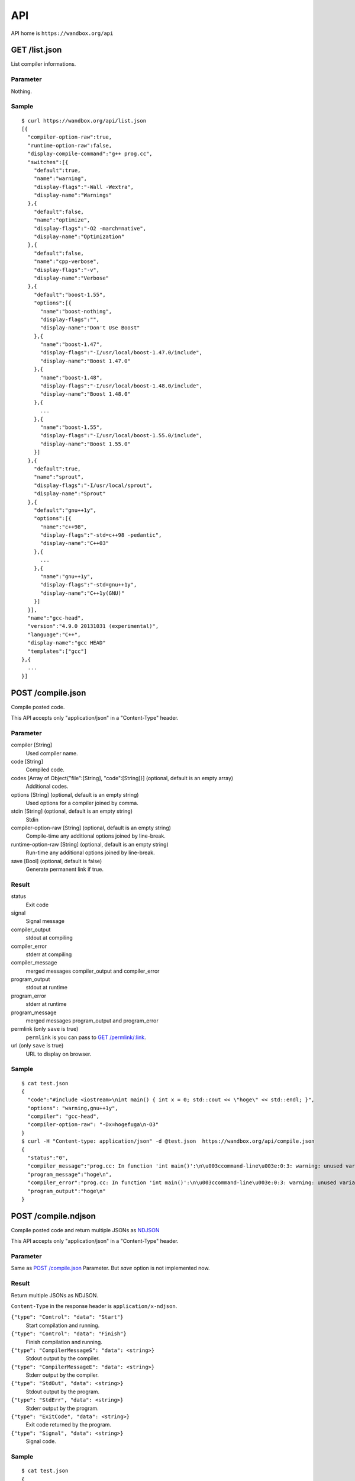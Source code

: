 API
============

API home is ``https://wandbox.org/api``

GET /list.json
--------------

List compiler informations.

Parameter
^^^^^^^^^

Nothing.

Sample
^^^^^^

::

  $ curl https://wandbox.org/api/list.json
  [{
    "compiler-option-raw":true,
    "runtime-option-raw":false,
    "display-compile-command":"g++ prog.cc",
    "switches":[{
      "default":true,
      "name":"warning",
      "display-flags":"-Wall -Wextra",
      "display-name":"Warnings"
    },{
      "default":false,
      "name":"optimize",
      "display-flags":"-O2 -march=native",
      "display-name":"Optimization"
    },{
      "default":false,
      "name":"cpp-verbose",
      "display-flags":"-v",
      "display-name":"Verbose"
    },{
      "default":"boost-1.55",
      "options":[{
        "name":"boost-nothing",
        "display-flags":"",
        "display-name":"Don't Use Boost"
      },{
        "name":"boost-1.47",
        "display-flags":"-I/usr/local/boost-1.47.0/include",
        "display-name":"Boost 1.47.0"
      },{
        "name":"boost-1.48",
        "display-flags":"-I/usr/local/boost-1.48.0/include",
        "display-name":"Boost 1.48.0"
      },{
        ...
      },{
        "name":"boost-1.55",
        "display-flags":"-I/usr/local/boost-1.55.0/include",
        "display-name":"Boost 1.55.0"
      }]
    },{
      "default":true,
      "name":"sprout",
      "display-flags":"-I/usr/local/sprout",
      "display-name":"Sprout"
    },{
      "default":"gnu++1y",
      "options":[{
        "name":"c++98",
        "display-flags":"-std=c++98 -pedantic",
        "display-name":"C++03"
      },{
        ...
      },{
        "name":"gnu++1y",
        "display-flags":"-std=gnu++1y",
        "display-name":"C++1y(GNU)"
      }]
    }],
    "name":"gcc-head",
    "version":"4.9.0 20131031 (experimental)",
    "language":"C++",
    "display-name":"gcc HEAD"
    "templates":["gcc"]
  },{
    ...
  }]

POST /compile.json
------------------

Compile posted code.

This API accepts only "application/json" in a "Content-Type" header.

Parameter
^^^^^^^^^

compiler [String]
  Used compiler name.
code [String]
  Compiled code.
codes [Array of Object{"file":[String], "code":[String]}] (optional, default is an empty array)
  Additional codes.
options [String] (optional, default is an empty string)
  Used options for a compiler joined by comma.
stdin [String] (optional, default is an empty string)
  Stdin
compiler-option-raw [String] (optional, default is an empty string)
  Compile-time any additional options joined by line-break.
runtime-option-raw [String] (optional, default is an empty string)
  Run-time any additional options joined by line-break.
save [Bool] (optional, default is false)
  Generate permanent link if true.

Result
^^^^^^

status
  Exit code
signal
  Signal message
compiler_output
  stdout at compiling
compiler_error
  stderr at compiling
compiler_message
  merged messages compiler_output and compiler_error
program_output
  stdout at runtime
program_error
  stderr at runtime
program_message
  merged messages program_output and program_error
permlink (only ``save`` is true)
  ``permlink`` is you can pass to `GET /permlink/:link`_.
url (only ``save`` is true)
  URL to display on browser.

Sample
^^^^^^

::

  $ cat test.json
  {
    "code":"#include <iostream>\nint main() { int x = 0; std::cout << \"hoge\" << std::endl; }",
    "options": "warning,gnu++1y",
    "compiler": "gcc-head",
    "compiler-option-raw": "-Dx=hogefuga\n-O3"
  }
  $ curl -H "Content-type: application/json" -d @test.json  https://wandbox.org/api/compile.json
  {
    "status":"0",
    "compiler_message":"prog.cc: In function 'int main()':\n\u003ccommand-line\u003e:0:3: warning: unused variable 'hogefuga' [-Wunused-variable]\nprog.cc:2:18: note: in expansion of macro 'x'\n int main() { int x = 0; std::cout \u003c\u003c \"hoge\" \u003c\u003c std::endl; }\n                  ^\n",
    "program_message":"hoge\n",
    "compiler_error":"prog.cc: In function 'int main()':\n\u003ccommand-line\u003e:0:3: warning: unused variable 'hogefuga' [-Wunused-variable]\nprog.cc:2:18: note: in expansion of macro 'x'\n int main() { int x = 0; std::cout \u003c\u003c \"hoge\" \u003c\u003c std::endl; }\n                  ^\n",
    "program_output":"hoge\n"
  }

POST /compile.ndjson
--------------------

Compile posted code and return multiple JSONs as `NDJSON <http://specs.okfnlabs.org/ndjson/>`_

This API accepts only "application/json" in a "Content-Type" header.

Parameter
^^^^^^^^^

Same as `POST /compile.json`_ Parameter. But `save` option is not implemented now.

Result
^^^^^^

Return multiple JSONs as NDJSON.

``Content-Type`` in the response header is ``application/x-ndjson``.

``{"type": "Control": "data": "Start"}``
  Start compilation and running.
``{"type": "Control": "data": "Finish"}``
  Finish compilation and running.
``{"type": "CompilerMessageS": "data": <string>}``
  Stdout output by the compiler.
``{"type": "CompilerMessageE": "data": <string>}``
  Stderr output by the compiler.
``{"type": "StdOut", "data": <string>}``
  Stdout output by the program.
``{"type": "StdErr", "data": <string>}``
  Stderr output by the program.
``{"type": "ExitCode", "data": <string>}``
  Exit code returned by the program.
``{"type": "Signal", "data": <string>}``
  Signal code.

Sample
^^^^^^

::

  $ cat test.json
  {
    "code":"#include <iostream>\nint main() { int x = 0; std::cout << \"hoge\" << std::endl; }",
    "options": "warning,gnu++1y",
    "compiler": "gcc-head",
    "compiler-option-raw": "-Dx=hogefuga\n-O3"
  }
  $ curl -H "Content-type: application/json" -d @test.json  https://wandbox.org/api/compile.json
  {"data":"Start","type":"Control"}
  {"data":"prog.cc: In function 'int main()':\n<command-line>: warning: unused variable 'hogefuga' [-Wunused-variable]\nprog.cc:2:18: note: in expansion of macro 'x'\n int main() { int x = 0; std::cout << \"hoge\" << std::endl; }\n                  ^\n","type":"CompilerMessageE"}
  {"data":"hoge\n","type":"StdOut"}
  {"data":"0","type":"ExitCode"}
  {"data":"Finish","type":"Control"}

GET /permlink/:link
-------------------

Get a result specified a permanent link ``:link``

Parameter
^^^^^^^^^

Nothing.

Result
^^^^^^

parameter
  Same as `POST /compile.json`_ Parameter with ``created-at`` is a compiled time formatted by ISO 8601, and without ``save``.
result
  Same as `POST /compile.json`_ Result without ``permlink`` and ``url``.

GET /template/:template-name
--------------

Get a template code for ``:template-name``.

Parameter
^^^^^^^^^

Nothing.

Sample
^^^^^^

::

  $ curl https://wandbox.org/api/template/gcc
  {
    "code": "// This file is a \"Hello, world!\" in C++ language by gcc for wandbox.\n#include <iostream>\n#include <cstdlib>\n\nint main()\n{\n    std::cout << \"Hello, Wandbox!\" << std::endl;\n}\n\n// C++ language references:\n//   https://msdn.microsoft.com/library/3bstk3k5.aspx\n//   http://www.cplusplus.com/\n//   https://isocpp.org/\n//   http://www.open-std.org/jtc1/sc22/wg21/\n\n// Boost libraries references:\n//   http://www.boost.org/doc/\n"
  }

GET /user.json
--------------

Check the user is logged in.

Parameter
^^^^^^^^^

session
  Session key passed by Wandbox.

Result
^^^^^^

login
  ``true`` If the user is logged in.
username
  The user's GitHub login name If ``login`` parameter is ``true``, otherwise the parameter is not set.

Sample
^^^^^^

::

  $ curl https://wandbox.org/api/user.json?session=zi35OwVNg0SwKMQo3VpfZeWxuXSyQ2nA
  {"login":true,"username":"melpon"}

Plugin
------------

VIM Plugin for Wandbox is here_. thanks @rhysd for your contribution!

.. _here: https://github.com/rhysd/wandbox-vim
